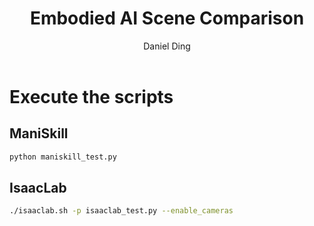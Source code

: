 #+TITLE: Embodied AI Scene Comparison
#+Author: Daniel Ding

* Execute the scripts
** ManiSkill
#+begin_src sh
  python maniskill_test.py
#+end_src
** IsaacLab
#+begin_src sh
  ./isaaclab.sh -p isaaclab_test.py --enable_cameras
#+end_src
